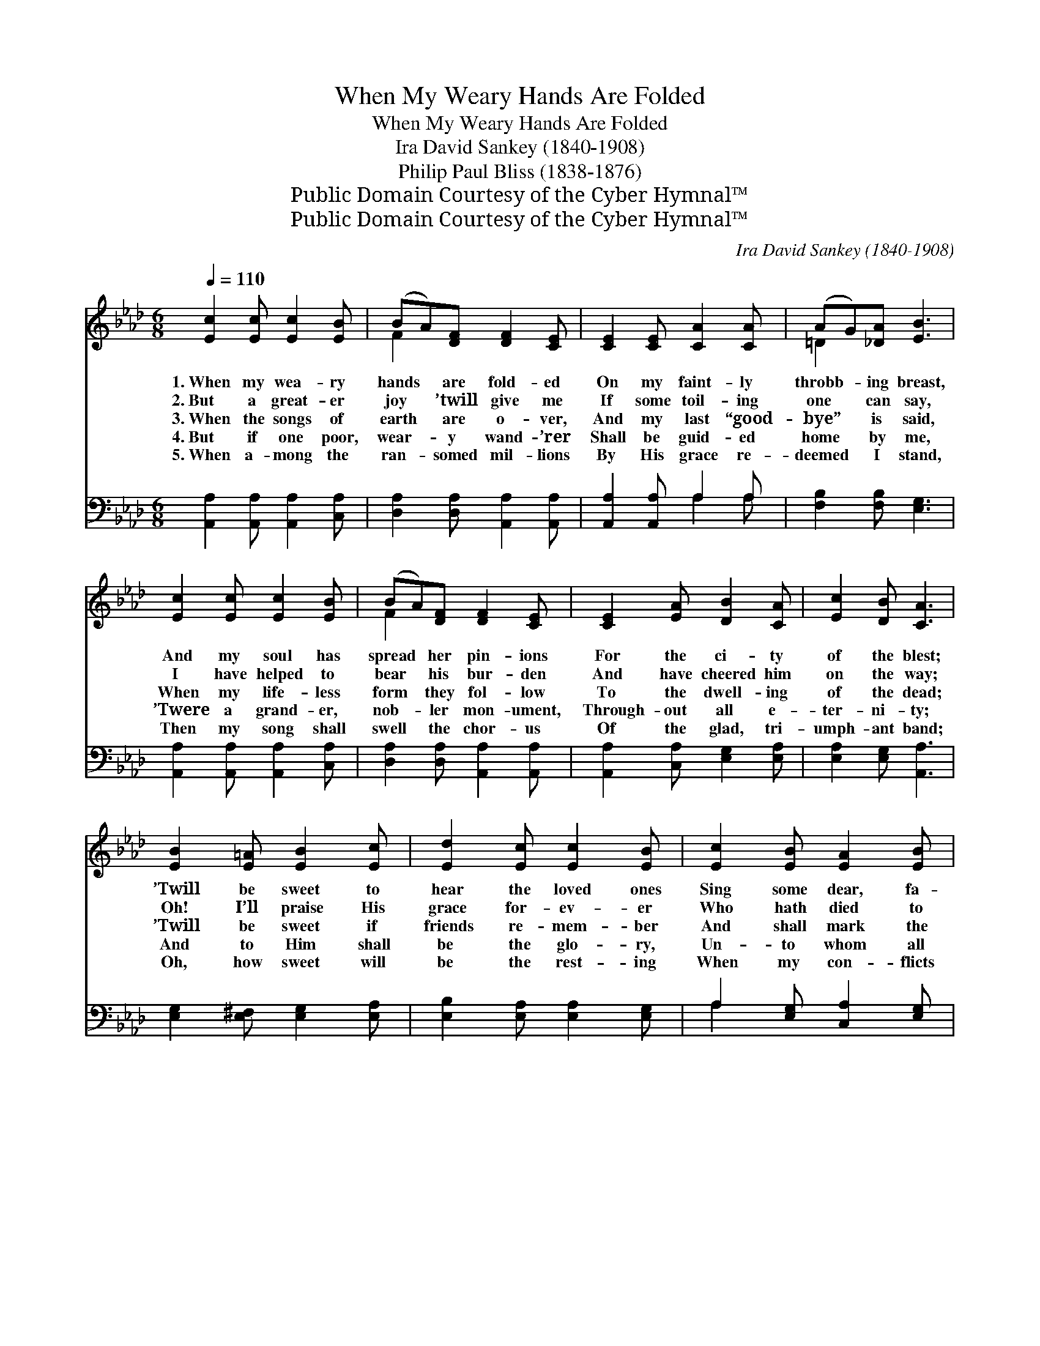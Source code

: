 X:1
T:When My Weary Hands Are Folded
T:When My Weary Hands Are Folded
T:Ira David Sankey (1840-1908)
T:Philip Paul Bliss (1838-1876)
T:Public Domain Courtesy of the Cyber Hymnal™
T:Public Domain Courtesy of the Cyber Hymnal™
C:Ira David Sankey (1840-1908)
Z:Public Domain
Z:Courtesy of the Cyber Hymnal™
%%score ( 1 2 ) ( 3 4 )
L:1/8
Q:1/4=110
M:6/8
K:Ab
V:1 treble 
V:2 treble 
V:3 bass 
V:4 bass 
V:1
 [Ec]2 [Ec] [Ec]2 [EB] | (BA)[DF] [DF]2 [CE] | [CE]2 [CE] [CA]2 [CA] | (AG)[_DA] [EB]3 | %4
w: 1.~When my wea- ry|hands * are fold- ed|On my faint- ly|throbb- * ing breast,|
w: 2.~But a great- er|joy * ’twill give me|If some toil- ing|one * can say,|
w: 3.~When the songs of|earth * are o- ver,|And my last “good-|bye” * is said,|
w: 4.~But if one poor,|wear- * y wand- ’rer|Shall be guid- ed|home * by me,|
w: 5.~When a- mong the|ran- * somed mil- lions|By His grace re-|deemed * I stand,|
 [Ec]2 [Ec] [Ec]2 [EB] | (BA)[DF] [DF]2 [CE] | [CE]2 [EA] [DB]2 [CA] | [Ec]2 [DB] [CA]3 | %8
w: And my soul has|spread * her pin- ions|For the ci- ty|of the blest;|
w: I have helped to|bear * his bur- den|And have cheered him|on the way;|
w: When my life- less|form * they fol- low|To the dwell- ing|of the dead;|
w: ’Twere a grand- er,|nob- * ler mon- ument,|Through- out all e-|ter- ni- ty;|
w: Then my song shall|swell * the chor- us|Of the glad, tri-|umph- ant band;|
 [EB]2 [E=A] [EB]2 [Ec] | [Ed]2 [Ec] [Ec]2 [EB] | [Ec]2 [EB] [EA]2 [EB] | %11
w: ’Twill be sweet to|hear the loved ones|Sing some dear, fa-|
w: Oh! I’ll praise His|grace for- ev- er|Who hath died to|
w: ’Twill be sweet if|friends re- mem- ber|And shall mark the|
w: And to Him shall|be the glo- ry,|Un- to whom all|
w: Oh, how sweet will|be the rest- ing|When my con- flicts|
 [Ec]2 [A=d] (!fermata!e2 _d) | [Ac]2 [Ac] [Ae]2 [Ec] | (cB)[EA] [FA]2 [DF] | %14
w: mil- iar song, *|As I rise to|join * the cho- rus|
w: ran- som me, *|And hath chos- en|me * a shar- er|
w: qui- et spot, *|Tell- ing on- ly|that * the sleep- er|
w: praise is due, *|For the love that|hath * re- deemed us,|
w: are all past, *|Oh, the might- y|“Al- * le- lu- ia”|
 [CE]2 [CA] [DB]2 [CA] |"^riten." [Ec]2 [DB] [CA]3 |] %16
w: Of the blood- washed,|ho- ly throng.|
w: In His bless- èd|work to be.|
w: Hath not quick- ly|been for- got.|
w: And hath made my|hea- ven two.|
w: Of our vic- to-|ry at last!|
V:2
 x6 | F2 x4 | x6 | =D2 x4 | x6 | F2 x4 | x6 | x6 | x6 | x6 | x6 | x3 G3 | x6 | E2 x4 | x6 | x6 |] %16
V:3
 [A,,A,]2 [A,,A,] [A,,A,]2 [C,A,] | [D,A,]2 [D,A,] [A,,A,]2 [A,,A,] | [A,,A,]2 [A,,A,] A,2 A, | %3
 [F,B,]2 [F,B,] [E,G,]3 | [A,,A,]2 [A,,A,] [A,,A,]2 [C,A,] | [D,A,]2 [D,A,] [A,,A,]2 [A,,A,] | %6
 [A,,A,]2 [C,A,] [E,G,]2 [E,A,] | [E,A,]2 [E,G,] [A,,A,]3 | [E,G,]2 [E,^F,] [E,G,]2 [E,A,] | %9
 [E,B,]2 [E,A,] [E,A,]2 [E,G,] | A,2 [E,G,] [C,A,]2 [E,G,] | A,2 [F,B,] (!fermata!B,2 E) | %12
 [A,E]2 [A,E] [A,C]2 [A,,A,] | ([A,,A,][B,,G,])[C,A,] [D,A,]2 [D,A,] | %14
 [E,A,]2 [E,A,] [E,G,]2 [E,A,] | [E,A,]2 [E,G,] [A,,A,]3 |] %16
V:4
 x6 | x6 | x3 A,2 A, | x6 | x6 | x6 | x6 | x6 | x6 | x6 | A,2 x4 | A,2 E,3 x | x6 | x6 | x6 | x6 |] %16

